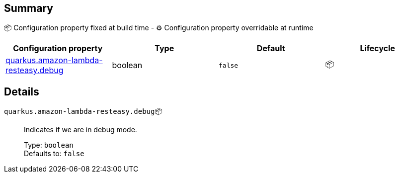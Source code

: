 == Summary

📦 Configuration property fixed at build time - ⚙️️ Configuration property overridable at runtime 
|===
|Configuration property|Type|Default|Lifecycle

|<<quarkus.amazon-lambda-resteasy.debug, quarkus.amazon-lambda-resteasy.debug>>
|boolean 
|`false`
| 📦
|===


== Details

[[quarkus.amazon-lambda-resteasy.debug]]
`quarkus.amazon-lambda-resteasy.debug`📦:: Indicates if we are in debug mode. 
+
Type: `boolean` +
Defaults to: `false` +


